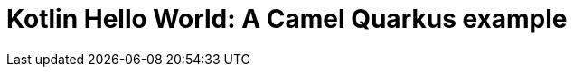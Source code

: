 = Kotlin Hello World: A Camel Quarkus example
:cq-example-title: Kotlin Hello World
:cq-example-description: Shows how to define Camel routes using Kotlin programming language
:cq-example-url: https://github.com/apache/camel-quarkus-examples/tree/master/timer-log-kotlin
